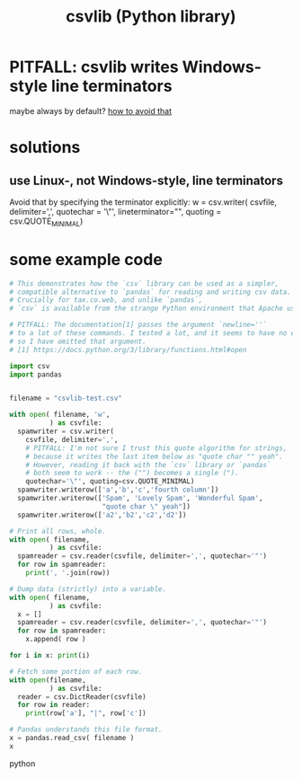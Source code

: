 :PROPERTIES:
:ID:       23e33a81-1b9b-4914-822a-c09e033d045a
:END:
#+title: csvlib (Python library)
* PITFALL: csvlib writes Windows-style line terminators
  maybe always by default?
  [[id:214c56b0-03f1-4709-9bc9-2ec6f742fa16][how to avoid that]]
* solutions
** use Linux-, not Windows-style, line terminators
  :PROPERTIES:
  :ID:       214c56b0-03f1-4709-9bc9-2ec6f742fa16
  :END:
  Avoid that by specifying the terminator explicitly:
  w = csv.writer( csvfile, delimiter=',', quotechar = '\"',
                  lineterminator="\n",
                  quoting = csv.QUOTE_MINIMAL)
* some example code
#+BEGIN_SRC python
# This demonstrates how the `csv` library can be used as a simpler,
# compatible alternative to `pandas` for reading and writing csv data.
# Crucially for tax.co.web, and unlike `pandas`,
# `csv` is available from the strange Python environment that Apache uses.

# PITFALL: The documentation[1] passes the argument `newline=''`
# to a lot of these commands. I tested a lot, and it seems to have no effect,
# so I have omitted that argument.
# [1] https://docs.python.org/3/library/functions.html#open

import csv
import pandas


filename = "csvlib-test.csv"

with open( filename, 'w',
          ) as csvfile:
  spamwriter = csv.writer(
    csvfile, delimiter=',',
    # PITFALL: I'm not sure I trust this quote algorithm for strings,
    # because it writes the last item below as "quote char "" yeah".
    # However, reading it back with the `csv` library or `pandas`
    # both seem to work -- the ("") becomes a single (").
    quotechar='\"', quoting=csv.QUOTE_MINIMAL)
  spamwriter.writerow(['a','b','c','fourth column'])
  spamwriter.writerow(['Spam', 'Lovely Spam', 'Wonderful Spam',
                       "quote char \" yeah"])
  spamwriter.writerow(['a2','b2','c2','d2'])

# Print all rows, whole.
with open( filename,
          ) as csvfile:
  spamreader = csv.reader(csvfile, delimiter=',', quotechar='"')
  for row in spamreader:
    print(', '.join(row))

# Dump data (strictly) into a variable.
with open( filename,
          ) as csvfile:
  x = []
  spamreader = csv.reader(csvfile, delimiter=',', quotechar='"')
  for row in spamreader:
    x.append( row )

for i in x: print(i)

# Fetch some portion of each row.
with open(filename,
          ) as csvfile:
  reader = csv.DictReader(csvfile)
  for row in reader:
    print(row['a'], "|", row['c'])

# Pandas understands this file format.
x = pandas.read_csv( filename )
x
#+END_SRC python
